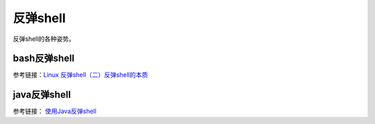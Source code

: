******************
反弹shell
******************
反弹shell的各种姿势。


bash反弹shell
===============

参考链接：`Linux 反弹shell（二）反弹shell的本质 <https://xz.aliyun.com/t/2549>`_


java反弹shell
=============== 

参考链接： `使用Java反弹shell <https://blog.spoock.com/2018/11/07/java-reverse-shell/>`_ 